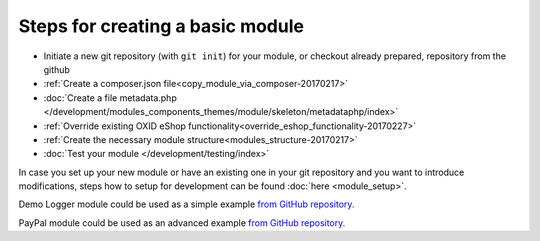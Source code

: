 Steps for creating a basic module
---------------------------------

- Initiate a new git repository (with ``git init``) for your module, or checkout already prepared, repository from the github
- :ref:`Create a composer.json file<copy_module_via_composer-20170217>`
- :doc:`Create a file metadata.php </development/modules_components_themes/module/skeleton/metadataphp/index>`
- :ref:`Override existing OXID eShop functionality<override_eshop_functionality-20170227>`
- :ref:`Create the necessary module structure<modules_structure-20170217>`
- :doc:`Test your module </development/testing/index>`

In case you set up your new module or have an existing one in your git repository and you want to introduce modifications, steps how to
setup for development can be found :doc:`here <module_setup>`.

Demo Logger module could be used as a simple example
`from GitHub repository. <https://github.com/OXID-eSales/logger-demo-module>`__

PayPal module could be used as an advanced example
`from GitHub repository. <https://github.com/OXID-eSales/PayPal>`__
